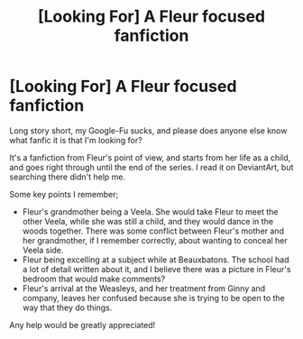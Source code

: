 #+TITLE: [Looking For] A Fleur focused fanfiction

* [Looking For] A Fleur focused fanfiction
:PROPERTIES:
:Author: Aruu
:Score: 28
:DateUnix: 1460381562.0
:DateShort: 2016-Apr-11
:FlairText: Request
:END:
Long story short, my Google-Fu sucks, and please does anyone else know what fanfic it is that I'm looking for?

It's a fanfiction from Fleur's point of view, and starts from her life as a child, and goes right through until the end of the series. I read it on DeviantArt, but searching there didn't help me.

Some key points I remember;

- Fleur's grandmother being a Veela. She would take Fleur to meet the other Veela, while she was still a child, and they would dance in the woods together. There was some conflict between Fleur's mother and her grandmother, if I remember correctly, about wanting to conceal her Veela side.
- Fleur being excelling at a subject while at Beauxbatons. The school had a lot of detail written about it, and I believe there was a picture in Fleur's bedroom that would make comments?
- Fleur's arrival at the Weasleys, and her treatment from Ginny and company, leaves her confused because she is trying to be open to the way that they do things.

Any help would be greatly appreciated!

